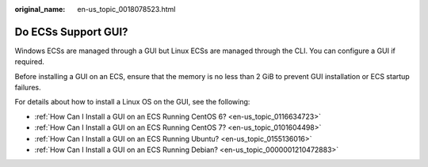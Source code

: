 :original_name: en-us_topic_0018078523.html

.. _en-us_topic_0018078523:

Do ECSs Support GUI?
====================

Windows ECSs are managed through a GUI but Linux ECSs are managed through the CLI. You can configure a GUI if required.

Before installing a GUI on an ECS, ensure that the memory is no less than 2 GiB to prevent GUI installation or ECS startup failures.

For details about how to install a Linux OS on the GUI, see the following:

-  :ref:`How Can I Install a GUI on an ECS Running CentOS 6? <en-us_topic_0116634723>`
-  :ref:`How Can I Install a GUI on an ECS Running CentOS 7? <en-us_topic_0101604498>`
-  :ref:`How Can I Install a GUI on an ECS Running Ubuntu? <en-us_topic_0155136016>`
-  :ref:`How Can I Install a GUI on an ECS Running Debian? <en-us_topic_0000001210472883>`
